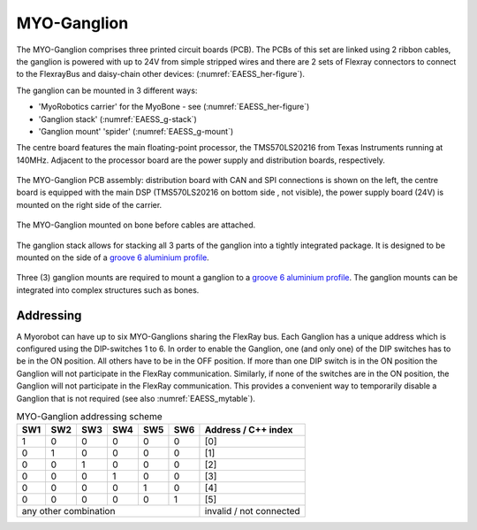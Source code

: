 MYO-Ganglion
============

The MYO-Ganglion comprises three printed circuit boards (PCB). The PCBs of this set are linked using 2 ribbon cables, the ganglion is powered with up to 24V from simple stripped wires and there are 2 sets of Flexray connectors to connect to the FlexrayBus and daisy-chain other devices: (:numref:`EAESS_her-figure`).

The ganglion can be mounted in 3 different ways:

- 'MyoRobotics carrier' for the MyoBone - see (:numref:`EAESS_her-figure`)
- 'Ganglion stack' (:numref:`EAESS_g-stack`)
- 'Ganglion mount' 'spider' (:numref:`EAESS_g-mount`)

The centre board features the main
floating-point processor, the TMS570LS20216 from Texas Instruments
running at 140MHz. Adjacent to the processor board are the power supply
and distribution boards, respectively.

.. _EAESS_your-figure:
.. figure:: images/myoganglionconnectivitywithlabels.png
   :align: center

   The MYO-Ganglion PCB assembly: distribution board with CAN and SPI
   connections is shown on the left, the centre board is equipped with the main DSP
   (TMS570LS20216 on bottom side , not visible), the power supply board (24V) is mounted
   on the right side of the carrier.

.. _EAESS_her-figure:
.. figure:: images/GanglionOnBone.jpg
   :align: center

   The MYO-Ganglion mounted on bone before cables are attached.


.. _EAESS_g-stack:
.. figure:: images/GanglionStack.*
   :align: center

   The ganglion stack allows for stacking all 3 parts of the ganglion into a tightly integrated package.
   It is designed to be mounted on the side of a `groove 6 aluminium profile`_.

.. _groove 6 aluminium profile: https://roboy.open-aligni.com/part/show/478?revision_id=439


.. _EAESS_g-mount:
.. figure:: images/GanglionMount.*
   :align: center

   Three (3) ganglion mounts are required to mount a ganglion to a `groove 6 aluminium profile`_.
   The ganglion mounts can be integrated into complex structures such as bones.


Addressing
----------

A Myorobot can have up to six MYO-Ganglions sharing the FlexRay bus.
Each Ganglion has a unique address which is configured using the
DIP-switches 1 to 6. In order to enable the Ganglion, one (and only one)
of the DIP switches has to be in the ON position. All others have to be
in the OFF position. If more than one DIP switch is in the ON position
the Ganglion will not participate in the FlexRay communication.
Similarly, if none of the switches are in the ON position, the Ganglion
will not participate in the FlexRay communication. This provides a
convenient way to temporarily disable a Ganglion that is not required
(see also :numref:`EAESS_mytable`).

.. _EAESS_mytable:

.. table:: MYO-Ganglion addressing scheme

    +-------+-------+-------+-------+-------+-------+-----------------------+
    | SW1   | SW2   | SW3   | SW4   | SW5   | SW6   | Address / C++ index   |
    +=======+=======+=======+=======+=======+=======+=======================+
    | 1     | 0     | 0     | 0     | 0     | 0     | [0]                   |
    +-------+-------+-------+-------+-------+-------+-----------------------+
    | 0     | 1     | 0     | 0     | 0     | 0     | [1]                   |
    +-------+-------+-------+-------+-------+-------+-----------------------+
    | 0     | 0     | 1     | 0     | 0     | 0     | [2]                   |
    +-------+-------+-------+-------+-------+-------+-----------------------+
    | 0     | 0     | 0     | 1     | 0     | 0     | [3]                   |
    +-------+-------+-------+-------+-------+-------+-----------------------+
    | 0     | 0     | 0     | 0     | 1     | 0     | [4]                   |
    +-------+-------+-------+-------+-------+-------+-----------------------+
    | 0     | 0     | 0     | 0     | 0     | 1     | [5]                   |
    +-------+-------+-------+-------+-------+-------+-----------------------+
    |             any other combination             |invalid / not connected|
    +-------+-------+-------+-------+-------+-------+-----------------------+
